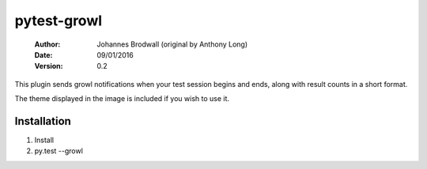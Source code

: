 pytest-growl
------------
 :Author: Johannes Brodwall (original by Anthony Long)
 :Date: 09/01/2016
 :Version: 0.2

This plugin sends growl notifications when your test session begins and ends, along with result counts in a short format.

The theme displayed in the image is included if you wish to use it.


Installation
____________

1) Install
2) py.test --growl
